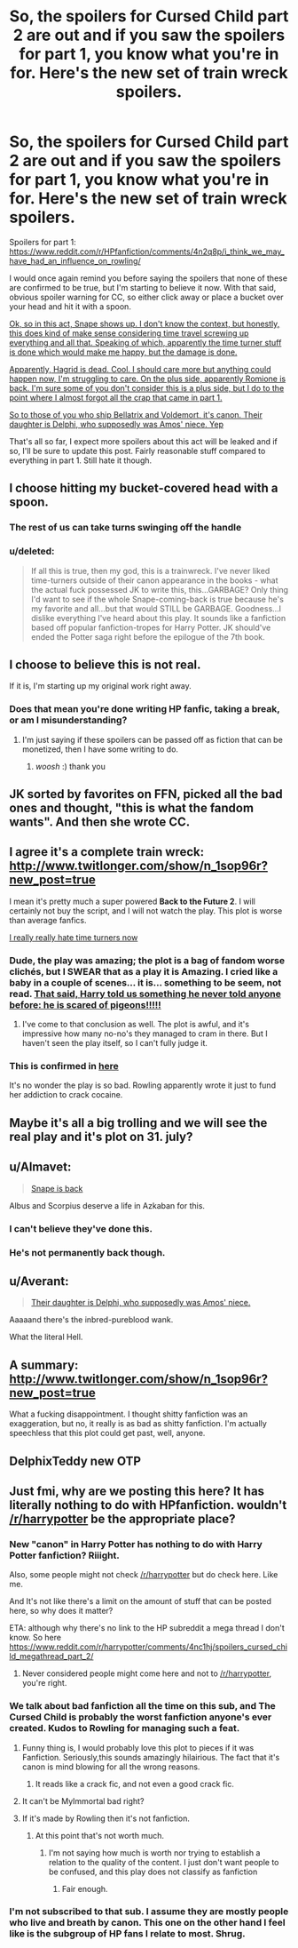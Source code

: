 #+TITLE: So, the spoilers for Cursed Child part 2 are out and if you saw the spoilers for part 1, you know what you're in for. Here's the new set of train wreck spoilers.

* So, the spoilers for Cursed Child part 2 are out and if you saw the spoilers for part 1, you know what you're in for. Here's the new set of train wreck spoilers.
:PROPERTIES:
:Author: Englishhedgehog13
:Score: 20
:DateUnix: 1465507691.0
:DateShort: 2016-Jun-10
:FlairText: Misc
:END:
Spoilers for part 1: [[https://www.reddit.com/r/HPfanfiction/comments/4n2q8p/i_think_we_may_have_had_an_influence_on_rowling/]]

I would once again remind you before saying the spoilers that none of these are confirmed to be true, but I'm starting to believe it now. With that said, obvious spoiler warning for CC, so either click away or place a bucket over your head and hit it with a spoon.

[[/spoiler][Ok, so in this act, Snape shows up. I don't know the context, but honestly, this does kind of make sense considering time travel screwing up everything and all that. Speaking of which, apparently the time turner stuff is done which would make me happy, but the damage is done.]]

[[/spoiler][Apparently, Hagrid is dead. Cool. I should care more but anything could happen now, I'm struggling to care. On the plus side, apparently Romione is back. I'm sure some of you don't consider this is a plus side, but I do to the point where I almost forgot all the crap that came in part 1.]]

[[/spoiler][So to those of you who ship Bellatrix and Voldemort, it's canon. Their daughter is Delphi, who supposedly was Amos' niece. Yep]]

That's all so far, I expect more spoilers about this act will be leaked and if so, I'll be sure to update this post. Fairly reasonable stuff compared to everything in part 1. Still hate it though.


** I choose hitting my bucket-covered head with a spoon.
:PROPERTIES:
:Author: ShamaylA
:Score: 18
:DateUnix: 1465508623.0
:DateShort: 2016-Jun-10
:END:

*** The rest of us can take turns swinging off the handle
:PROPERTIES:
:Author: Judy-Lee
:Score: 8
:DateUnix: 1465509503.0
:DateShort: 2016-Jun-10
:END:


*** u/deleted:
#+begin_quote
  If all this is true, then my god, this is a trainwreck. I've never liked time-turners outside of their canon appearance in the books - what the actual fuck possessed JK to write this, this...GARBAGE? Only thing I'd want to see if the whole Snape-coming-back is true because he's my favorite and all...but that would STILL be GARBAGE. Goodness...I dislike everything I've heard about this play. It sounds like a fanfiction based off popular fanfiction-tropes for Harry Potter. JK should've ended the Potter saga right before the epilogue of the 7th book.
#+end_quote
:PROPERTIES:
:Score: 5
:DateUnix: 1465614287.0
:DateShort: 2016-Jun-11
:END:


** I choose to believe this is not real.

If it is, I'm starting up my original work right away.
:PROPERTIES:
:Author: KwanLi
:Score: 12
:DateUnix: 1465514326.0
:DateShort: 2016-Jun-10
:END:

*** Does that mean you're done writing HP fanfic, taking a break, or am I misunderstanding?
:PROPERTIES:
:Author: troutbadger
:Score: 2
:DateUnix: 1465531170.0
:DateShort: 2016-Jun-10
:END:

**** I'm just saying if these spoilers can be passed off as fiction that can be monetized, then I have some writing to do.
:PROPERTIES:
:Author: KwanLi
:Score: 12
:DateUnix: 1465566289.0
:DateShort: 2016-Jun-10
:END:

***** /woosh/ :) thank you
:PROPERTIES:
:Author: troutbadger
:Score: 5
:DateUnix: 1465594264.0
:DateShort: 2016-Jun-11
:END:


** JK sorted by favorites on FFN, picked all the bad ones and thought, "this is what the fandom wants". And then she wrote CC.
:PROPERTIES:
:Author: ScottPress
:Score: 13
:DateUnix: 1465532154.0
:DateShort: 2016-Jun-10
:END:


** I agree it's a complete train wreck: [[http://www.twitlonger.com/show/n_1sop96r?new_post=true]]

I mean it's pretty much a super powered *Back to the Future 2*. I will certainly not buy the script, and I will not watch the play. This plot is worse than average fanfics.

[[/spoiler][I really really hate time turners now]]
:PROPERTIES:
:Author: InquisitorCOC
:Score: 12
:DateUnix: 1465512597.0
:DateShort: 2016-Jun-10
:END:

*** Dude, the play was amazing; the plot is a bag of fandom worse clichés, but I SWEAR that as a play it is Amazing. I cried like a baby in a couple of scenes... it is... something to be seem, not read. [[/spoiler][That said, Harry told us something he never told anyone before: he is scared of pigeons!!!!!]]
:PROPERTIES:
:Author: Nanababaya
:Score: 5
:DateUnix: 1465551123.0
:DateShort: 2016-Jun-10
:END:

**** I've come to that conclusion as well. The plot is awful, and it's impressive how many no-no's they managed to cram in there. But I haven't seen the play itself, so I can't fully judge it.
:PROPERTIES:
:Author: BigFatNo
:Score: 3
:DateUnix: 1465557067.0
:DateShort: 2016-Jun-10
:END:


*** This is confirmed in [[http://victorkrvm.tumblr.com/post/145680264471/in-depth-plot-summary-of-cursed-child-part-two][here]]

It's no wonder the play is so bad. Rowling apparently wrote it just to fund her addiction to crack cocaine.
:PROPERTIES:
:Author: Almavet
:Score: 8
:DateUnix: 1465515224.0
:DateShort: 2016-Jun-10
:END:


** Maybe it's all a big trolling and we will see the real play and it's plot on 31. july?
:PROPERTIES:
:Author: Magena
:Score: 5
:DateUnix: 1465585743.0
:DateShort: 2016-Jun-10
:END:


** u/Almavet:
#+begin_quote
  [[/spoiler][Snape is back]]
#+end_quote

Albus and Scorpius deserve a life in Azkaban for this.
:PROPERTIES:
:Author: Almavet
:Score: 13
:DateUnix: 1465511726.0
:DateShort: 2016-Jun-10
:END:

*** I can't believe they've done this.
:PROPERTIES:
:Author: Zeitgeist84
:Score: 8
:DateUnix: 1465512374.0
:DateShort: 2016-Jun-10
:END:


*** He's not permanently back though.
:PROPERTIES:
:Score: 2
:DateUnix: 1465578654.0
:DateShort: 2016-Jun-10
:END:


** u/Averant:
#+begin_quote
  [[/spoiler][Their daughter is Delphi, who supposedly was Amos' niece.]]
#+end_quote

Aaaaand there's the inbred-pureblood wank.

What the literal Hell.
:PROPERTIES:
:Author: Averant
:Score: 6
:DateUnix: 1465521798.0
:DateShort: 2016-Jun-10
:END:


** A summary: [[http://www.twitlonger.com/show/n_1sop96r?new_post=true]]

What a fucking disappointment. I thought shitty fanfiction was an exaggeration, but no, it really is as bad as shitty fanfiction. I'm actually speechless that this plot could get past, well, anyone.
:PROPERTIES:
:Author: tusing
:Score: 6
:DateUnix: 1465537632.0
:DateShort: 2016-Jun-10
:END:


** DelphixTeddy new OTP
:PROPERTIES:
:Author: UndeadBBQ
:Score: 3
:DateUnix: 1465578830.0
:DateShort: 2016-Jun-10
:END:


** Just fmi, why are we posting this here? It has literally nothing to do with HPfanfiction. wouldn't [[/r/harrypotter]] be the appropriate place?
:PROPERTIES:
:Author: Hpfm2
:Score: -7
:DateUnix: 1465510565.0
:DateShort: 2016-Jun-10
:END:

*** New "canon" in Harry Potter has nothing to do with Harry Potter fanfiction? Riiight.

Also, some people might not check [[/r/harrypotter]] but do check here. Like me.

And It's not like there's a limit on the amount of stuff that can be posted here, so why does it matter?

ETA: although why there's no link to the HP subreddit a mega thread I don't know. So here [[https://www.reddit.com/r/harrypotter/comments/4nc1hj/spoilers_cursed_child_megathread_part_2/]]
:PROPERTIES:
:Author: Slindish
:Score: 21
:DateUnix: 1465511024.0
:DateShort: 2016-Jun-10
:END:

**** Never considered people might come here and not to [[/r/harrypotter]], you're right.
:PROPERTIES:
:Author: Hpfm2
:Score: 3
:DateUnix: 1465512309.0
:DateShort: 2016-Jun-10
:END:


*** We talk about bad fanfiction all the time on this sub, and The Cursed Child is probably the worst fanfiction anyone's ever created. Kudos to Rowling for managing such a feat.
:PROPERTIES:
:Score: 25
:DateUnix: 1465512164.0
:DateShort: 2016-Jun-10
:END:

**** Funny thing is, I would probably love this plot to pieces if it was Fanfiction. Seriously,this sounds amazingly hilairious. The fact that it's canon is mind blowing for all the wrong reasons.
:PROPERTIES:
:Author: Englishhedgehog13
:Score: 17
:DateUnix: 1465512662.0
:DateShort: 2016-Jun-10
:END:

***** It reads like a crack fic, and not even a good crack fic.
:PROPERTIES:
:Author: dysphere
:Score: 9
:DateUnix: 1465520974.0
:DateShort: 2016-Jun-10
:END:


**** It can't be MyImmortal bad right?
:PROPERTIES:
:Author: Zalzagor
:Score: 2
:DateUnix: 1465582990.0
:DateShort: 2016-Jun-10
:END:


**** If it's made by Rowling then it's not fanfiction.
:PROPERTIES:
:Author: Hpfm2
:Score: -1
:DateUnix: 1465512274.0
:DateShort: 2016-Jun-10
:END:

***** At this point that's not worth much.
:PROPERTIES:
:Author: Averant
:Score: 11
:DateUnix: 1465521895.0
:DateShort: 2016-Jun-10
:END:

****** I'm not saying how much is worth nor trying to establish a relation to the quality of the content. I just don't want people to be confused, and this play does not classify as fanfiction
:PROPERTIES:
:Author: Hpfm2
:Score: -2
:DateUnix: 1465522041.0
:DateShort: 2016-Jun-10
:END:

******* Fair enough.
:PROPERTIES:
:Author: Averant
:Score: 2
:DateUnix: 1465522255.0
:DateShort: 2016-Jun-10
:END:


*** I'm not subscribed to that sub. I assume they are mostly people who live and breath by canon. This one on the other hand I feel like is the subgroup of HP fans I relate to most. Shrug.
:PROPERTIES:
:Author: riddlewriting
:Score: 3
:DateUnix: 1465533412.0
:DateShort: 2016-Jun-10
:END:
